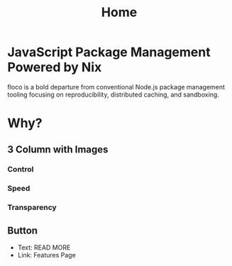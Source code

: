 #+TITLE: Home

* JavaScript Package Management Powered  by Nix
floco is a bold departure from conventional Node.js package management tooling focusing on reproducibility, distributed caching, and sandboxing.

* Why?
** 3 Column with Images
*** Control
*** Speed
*** Transparency

** Button
- Text: READ MORE
- Link: Features Page
